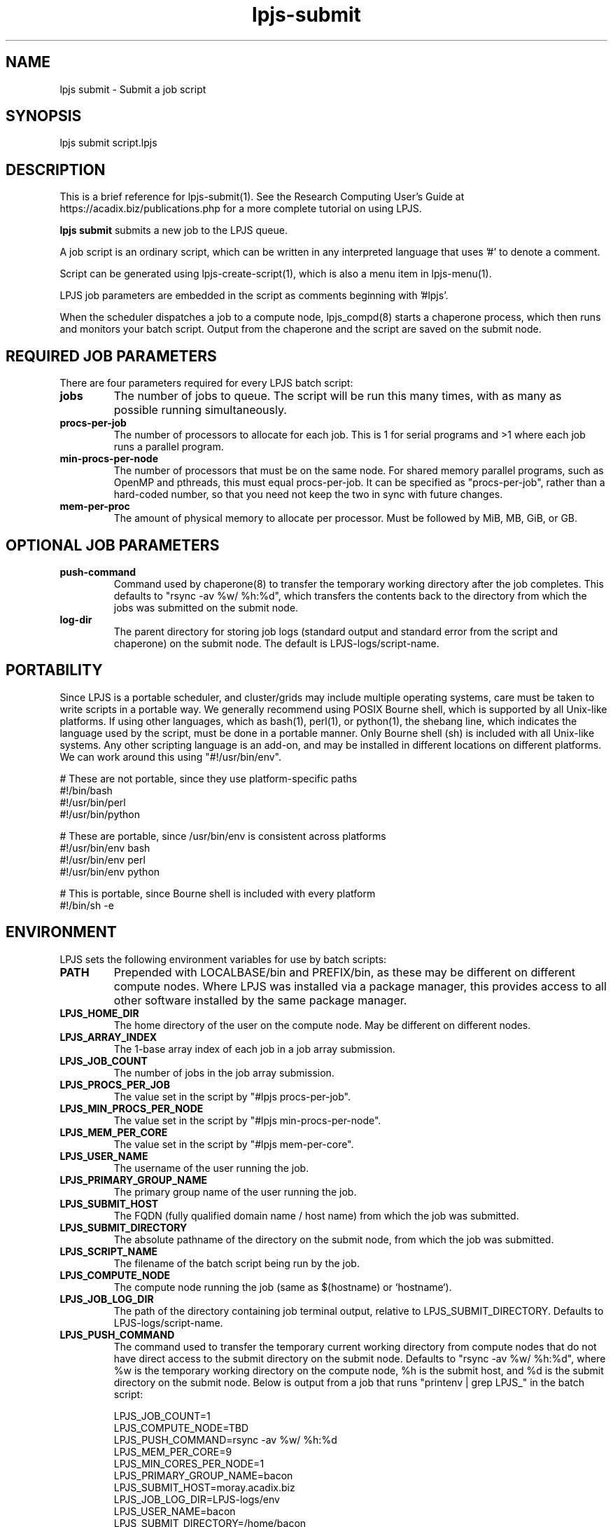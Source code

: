 .TH lpjs-submit 1
.SH NAME    \" Section header
.PP

lpjs submit \- Submit a job script

\" Convention:
\" Underline anything that is typed verbatim - commands, etc.
.SH SYNOPSIS
.PP
.nf 
.na 
lpjs submit script.lpjs
.ad
.fi

\" Optional sections
.SH "DESCRIPTION"

This is a brief reference for lpjs-submit(1).  See the Research Computing
User's Guide at https://acadix.biz/publications.php for a more complete
tutorial on using LPJS.

.B "lpjs submit"
submits a new job to the LPJS queue.

A job script is an ordinary script, which can be written in any
interpreted language that uses '#' to denote a comment.

Script can be generated using lpjs-create-script(1), which is also a
menu item in lpjs-menu(1).

LPJS job parameters are embedded in the script as comments beginning
with '#lpjs'.

When the scheduler dispatches a job to a compute node, lpjs_compd(8)
starts a chaperone process, which then runs and monitors your batch script.
Output from the chaperone and the script are saved on the submit node.

.SH REQUIRED JOB PARAMETERS

There are four parameters required for every LPJS batch script:

.TP
\fBjobs\fR
The number of jobs to queue.  The script will be run this many times,
with as many as possible running simultaneously.

.TP
\fBprocs-per-job\fR
The number of processors to allocate for each job.  This is 1 for
serial programs and >1 where each job runs a parallel program.

.TP
\fBmin-procs-per-node\fR
The number of processors that must be on the same node.  For shared
memory parallel programs, such as OpenMP and pthreads, this must equal
procs-per-job.  It can be specified as "procs-per-job", rather than
a hard-coded number, so that you need not keep the two in sync with
future changes.

.TP
\fBmem-per-proc\fR
The amount of physical memory to allocate per processor.  Must be
followed by MiB, MB, GiB, or GB.

.SH OPTIONAL JOB PARAMETERS

.TP
\fBpush-command\fR
Command used by chaperone(8) to transfer the temporary working directory
after the job completes.  This defaults to "rsync -av %w/ %h:%d",
which transfers the contents back to the directory from which the
jobs was submitted on the submit node.

.TP
\fBlog-dir\fR
The parent directory for storing job logs (standard output and
standard error from the script and chaperone) on the submit node.
The default is LPJS-logs/script-name.

.SH PORTABILITY

Since LPJS is a portable scheduler, and cluster/grids may include
multiple operating systems, care must be taken to write scripts in
a portable way.  We generally recommend using POSIX Bourne shell,
which is supported by all Unix-like platforms.  If using other
languages, which as bash(1), perl(1), or python(1), the shebang line,
which indicates the language used by the script, must be done in
a portable manner.  Only Bourne shell (sh) is included with all Unix-like
systems.  Any other scripting language is an add-on, and may be installed
in different locations on different platforms.  We can work around this
using "#!/usr/bin/env".

.nf
.na
# These are not portable, since they use platform-specific paths
#!/bin/bash
#!/usr/bin/perl
#!/usr/bin/python

# These are portable, since /usr/bin/env is consistent across platforms
#!/usr/bin/env bash
#!/usr/bin/env perl
#!/usr/bin/env python

# This is portable, since Bourne shell is included with every platform
#!/bin/sh -e
.ad
.fi

.SH ENVIRONMENT

LPJS sets the following environment variables for use by batch scripts:

.TP
\fBPATH\fR
Prepended with LOCALBASE/bin and PREFIX/bin, as these may be different
on different compute nodes.  Where LPJS was installed via a package
manager, this provides access to all other software installed by
the same package manager.
.TP
\fBLPJS_HOME_DIR\fR
The home directory of the user on the compute node.  May be
different on different nodes.
.TP
\fBLPJS_ARRAY_INDEX\fR
The 1-base array index of each job in a job array submission.
.TP
\fBLPJS_JOB_COUNT\fR
The number of jobs in the job array submission.
.TP
\fBLPJS_PROCS_PER_JOB\fR
The value set in the script by "#lpjs procs-per-job".
.TP
\fBLPJS_MIN_PROCS_PER_NODE\fR
The value set in the script by "#lpjs min-procs-per-node".
.TP
\fBLPJS_MEM_PER_CORE\fR
The value set in the script by "#lpjs mem-per-core".
.TP
\fBLPJS_USER_NAME\fR
The username of the user running the job.
.TP
\fBLPJS_PRIMARY_GROUP_NAME\fR
The primary group name of the user running the job.
.TP
\fBLPJS_SUBMIT_HOST\fR
The FQDN (fully qualified domain name / host name) from which the job
was submitted.
.TP
\fBLPJS_SUBMIT_DIRECTORY\fR
The absolute pathname of the directory on the submit node, from which
the job was submitted.
.TP
\fBLPJS_SCRIPT_NAME\fR
The filename of the batch script being run by the job.
.TP
\fBLPJS_COMPUTE_NODE\fR
The compute node running the job (same as $(hostname) or `hostname`).
.TP
\fBLPJS_JOB_LOG_DIR\fR
The path of the directory containing job terminal output, relative
to LPJS_SUBMIT_DIRECTORY.  Defaults to LPJS-logs/script-name.
.TP
\fBLPJS_PUSH_COMMAND\fR
The command used to transfer the temporary current working directory
from compute nodes that do not have direct access to the submit
directory on the submit node.  Defaults to "rsync -av %w/ %h:%d",
where %w is the temporary working directory on the compute node,
%h is the submit host, and %d is the submit directory on the
submit node.  Below is output from a job that runs
"printenv | grep LPJS_" in the batch script:

.nf
.na
LPJS_JOB_COUNT=1
LPJS_COMPUTE_NODE=TBD
LPJS_PUSH_COMMAND=rsync -av %w/ %h:%d
LPJS_MEM_PER_CORE=9
LPJS_MIN_CORES_PER_NODE=1
LPJS_PRIMARY_GROUP_NAME=bacon
LPJS_SUBMIT_HOST=moray.acadix.biz
LPJS_JOB_LOG_DIR=LPJS-logs/env
LPJS_USER_NAME=bacon
LPJS_SUBMIT_DIRECTORY=/home/bacon
LPJS_JOB_ID=1983
LPJS_SCRIPT_NAME=env.lpjs
LPJS_CORES_PER_JOB=1
LPJS_ARRAY_INDEX=1
LPJS_HOME_DIR=/home/bacon
.ad
.fi

.SH EXAMPLES

.nf
.na
lpjs submit fastq-trim.lpjs
.ad
.fi

.SH FILES
.nf
.na
%%PREFIX%%/etc/lpjs/config
.ad
.fi

.SH "SEE ALSO"
lpjs-jobs(1), lpjs-cancel(1), lpjs-nodes(1)

.SH AUTHOR
.nf
.na
J. Bacon
